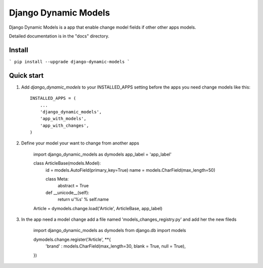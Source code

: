 =====
Django Dynamic Models
=====

Django Dynamic Models is a app that enable change model fields if other other apps models.

Detailed documentation is in the "docs" directory.

Install
-----------
```
pip install --upgrade django-dynamic-models
```


Quick start
-----------

1. Add `django_dynamic_models` to your INSTALLED_APPS setting before the apps you need change models like this::

    INSTALLED_APPS = (
        ...
        'django_dynamic_models',
        'app_with_models',
        'app_with_changes',
    )


2. Define your model your want to change from another apps
    
    import django_dynamic_models as dymodels
    app_label = 'app_label'

    class ArticleBase(models.Model):
        id = models.AutoField(primary_key=True)
        name = models.CharField(max_length=50)   
        
        class Meta:
            abstract  = True
        
        def __unicode__(self):
            return u'%s' % self.name  

    Article = dymodels.change.load('Article', ArticleBase, app_label)

3. In the app need a model change add a file named 'models_changes_registry.py' and add her the new fileds

    import django_dynamic_models as dymodels
    from django.db import models
    
    dymodels.change.register('Article', **{
        'brand' : models.CharField(max_length=30, blank = True, null = True),        
    })

